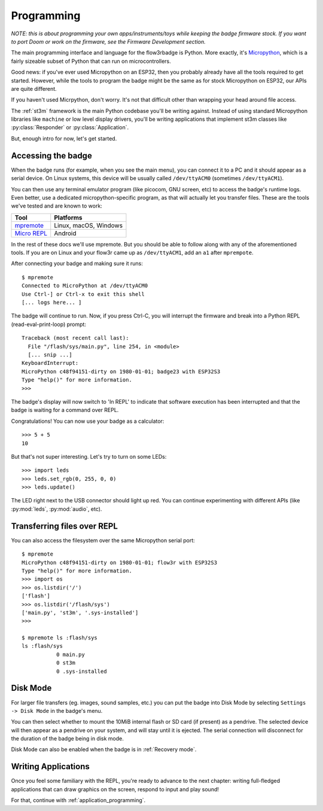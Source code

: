.. _programming:

Programming
===========

*NOTE: this is about programming your own apps/instruments/toys while keeping the badge firmware stock. If you want to port Doom or work on the firmware, see the Firmware Development section.*

The main programming interface and language for the flow3rbadge is Python. More
exactly, it's `Micropython <https://micropython.org/>`_, which is a fairly
sizeable subset of Python that can run on microcontrollers.

Good news: if you've ever used Micropython on an ESP32, then you probably
already have all the tools required to get started. However, while the tools to
program the badge might be the same as for stock Micropython on ESP32, our APIs
are quite different.

If you haven't used Micrpython, don't worry. It's not that difficult other than
wrapping your head around file access.

The :ref:`st3m` framework is the main Python codebase you'll be writing against.
Instead of using standard Micropython libraries like ``machine`` or low level
display drivers, you'll be writing applications that implement st3m classes like
:py:class:`Responder` or :py:class:`Application`.

But, enough intro for now, let's get started.

Accessing the badge
-------------------

When the badge runs (for example, when you see the main menu), you can connect
it to a PC and it should appear as a serial device. On Linux systems, this
device will be usually called ``/dev/ttyACM0`` (sometimes ``/dev/ttyACM1``).

You can then use any terminal emulator program (like picocom, GNU screen, etc)
to access the badge's runtime logs. Even better, use a dedicated
micropython-specific program, as that will actually let you transfer files.
These are the tools we've tested and are known to work:

+---------------+-----------------------+
| Tool          | Platforms             |
+===============+=======================+
| mpremote_     | Linux, macOS, Windows | 
+---------------+-----------------------+
| `Micro REPL`_ | Android               |
+---------------+-----------------------+

.. _mpremote: https://docs.micropython.org/en/latest/reference/mpremote.html
.. _`Micro REPL`: https://github.com/Ma7moud3ly/micro-repl

In the rest of these docs we'll use mpremote. But you should be able to follow
along with any of the aforementioned tools. If you are on Linux and your flow3r
came up as ``/dev/ttyACM1``, add an ``a1`` after ``mprempote``.

After connecting your badge and making sure it runs:

::

	$ mpremote
	Connected to MicroPython at /dev/ttyACM0
	Use Ctrl-] or Ctrl-x to exit this shell
	[... logs here... ]

The badge will continue to run. Now, if you press Ctrl-C, you will interrupt the
firmware and break into a Python REPL (read-eval-print-loop) prompt:

::

	Traceback (most recent call last):
	  File "/flash/sys/main.py", line 254, in <module>
	  [... snip ...]
	KeyboardInterrupt: 
	MicroPython c48f94151-dirty on 1980-01-01; badge23 with ESP32S3
	Type "help()" for more information.
	>>> 

The badge's display will now switch to 'In REPL' to indicate that software
execution has been interrupted and that the badge is waiting for a command over
REPL.

Congratulations! You can now use your badge as a calculator:

::

	>>> 5 + 5
	10

But that's not super interesting. Let's try to turn on some LEDs:

::

	>>> import leds
	>>> leds.set_rgb(0, 255, 0, 0)
	>>> leds.update()

The LED right next to the USB connector should light up red. You can continue
experimenting with different APIs (like :py:mod:`leds`, :py:mod:`audio`, etc).

Transferring files over REPL
----------------------------

You can also access the filesystem over the same Micropython serial port:

::

	$ mpremote
	MicroPython c48f94151-dirty on 1980-01-01; flow3r with ESP32S3
	Type "help()" for more information.
	>>> import os
	>>> os.listdir('/')
	['flash']
	>>> os.listdir('/flash/sys')
	['main.py', 'st3m', '.sys-installed']
	>>> 

	$ mpremote ls :flash/sys
	ls :flash/sys
	           0 main.py
	           0 st3m
	           0 .sys-installed

.. _disk mode:

Disk Mode
---------

For larger file transfers (eg. images, sound samples, etc.) you can put the
badge into Disk Mode by selecting ``Settings -> Disk Mode`` in the badge's menu.

You can then select whether to mount the 10MiB internal flash or SD card (if
present) as a pendrive. The selected device will then appear as a pendrive on
your system, and will stay until it is ejected. The serial connection will
disconnect for the duration of the badge being in disk mode.

Disk Mode can also be enabled when the badge is in :ref:`Recovery mode`.

Writing Applications
--------------------

Once you feel some familiary with the REPL, you're ready to advance to the next
chapter: writing full-fledged applications that can draw graphics on the screen,
respond to input and play sound!

For that, continue with :ref:`application_programming`.